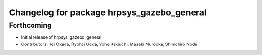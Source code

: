 ^^^^^^^^^^^^^^^^^^^^^^^^^^^^^^^^^^^^^^^^^^^
Changelog for package hrpsys_gazebo_general
^^^^^^^^^^^^^^^^^^^^^^^^^^^^^^^^^^^^^^^^^^^

Forthcoming
-----------
* Initial release of hrpsys_gazebo_general
* Contributors: Kei Okada, Ryohei Ueda, YoheiKakiuchi, Masaki Murooka, Shinichiro Noda
